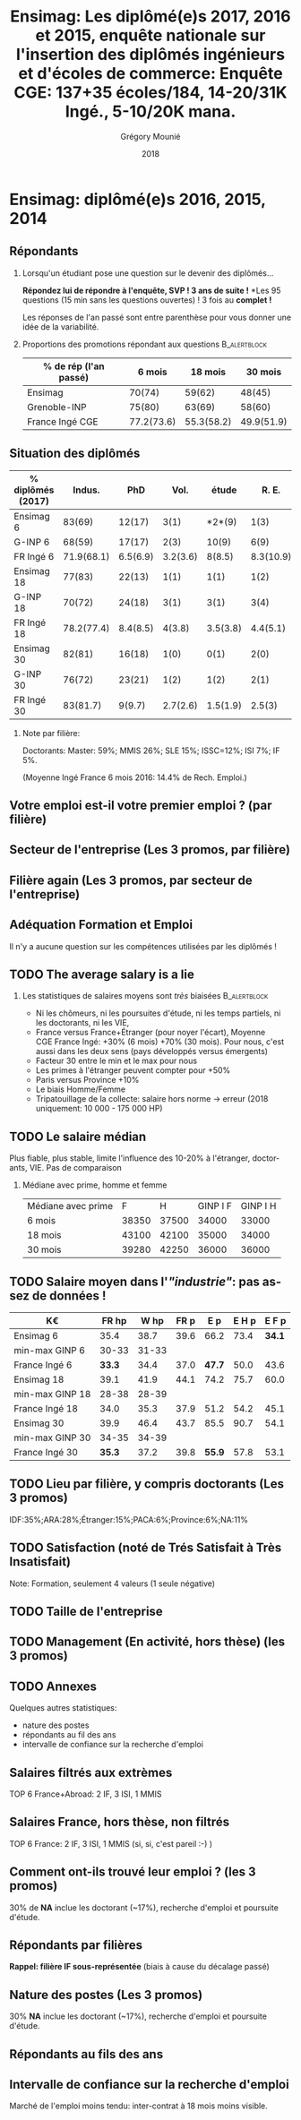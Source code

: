 #+TITLE: Ensimag: Les diplômé(e)s 2017, 2016 et 2015, enquête nationale sur l'insertion des diplômés ingénieurs et d'écoles de commerce: *Enquête CGE: 137+35 écoles/184, 14-20/31K Ingé., 5-10/20K mana.*
#+DATE: 2018
#+AUTHOR: Grégory Mounié
#+EMAIL: Gregory.Mounie@imag.fr
#+OPTIONS: ':nil *:t -:t ::t <:t H:2 \n:nil ^:t arch:headline
#+OPTIONS: author:t c:nil creator:comment d:(not "LOGBOOK") date:t
#+OPTIONS: e:t email:nil f:t inline:t num:t p:nil pri:nil stat:t
#+OPTIONS: tags:t tasks:t tex:t timestamp:t toc:nil todo:t |:t
#+DESCRIPTION:
#+EXCLUDE_TAGS: noexport
#+KEYWORDS:
#+LANGUAGE: en
#+SELECT_TAGS: export

#+OPTIONS: H:2
#+BEAMER_COLOR_THEME: spruce
#+BEAMER_FONT_THEME:
#+BEAMER_HEADER:  \usecolortheme{rose}
#+BEAMER_INNER_THEME:
#+BEAMER_OUTER_THEME:
#+BEAMER_THEME: Warsaw
#+LATEX_CLASS: beamer
#+LATEX_CLASS_OPTIONS: [presentation]
#+STARTUP: beamer

* Bibliography                                                     :noexport:
  [[./enquete-insertion-cge-2018.pdf][Enquête CGE 2018]]
  L'an passé, 25% sur tablette et smartphone

* Ensimag: diplômé(e)s 2016, 2015, 2014

** Répondants
   
*** Lorsqu'un étudiant pose une question sur le devenir des diplômés...
    *Répondez lui de répondre à l'enquête, SVP ! 3 ans de suite !*
    *Les 95 questions (15 min sans les questions ouvertes) ! 3 fois au
    *complet !*

    Les réponses de l'an passé sont entre parenthèse pour vous donner
    une idée de la variabilité.

#  Rappel: Étudiant \lambda: 7-8000 \euro/an, Lycéen
#    \lambda: 15000\euro/an, Ensimag \lambda: 23000 \euro/an, SupAero/Ulm/X \lambda: 66000 \euro/an;

*** Proportions des promotions répondant aux questions         :B_alertblock:
    :PROPERTIES:
    :BEAMER_env: alertblock
    :END:
   # Réponses à 6 mois: 74%; 18 mois: 62%; 30 mois: 45%.  (Comparable
   # moyenne Ingé France 2015: 6 mois 69.8%; 18 mois 56.2%; 30 mois
   # 49.6%; Moyenne G-INP 2016: 6 mois 80%; 18 mois 69%; 30 mois: 60%)
   | % de rép (l'an passé) |     6 mois |    18 mois |    30 mois |
   |-----------------------+------------+------------+------------|
   | Ensimag               |     70(74) |     59(62) |     48(45) |
   | Grenoble-INP          |     75(80) |     63(69) |     58(60) |
   | France Ingé CGE       | 77.2(73.6) | 55.3(58.2) | 49.9(51.9) |


# **** Contexte: "perte" d'IF à cause du décalage de diplôme
#      IF += 15% de cours en plus \Rightarrow décalage de 1 an du diplôme pour les
#      anciennes promotions ! Qui se résorbe maintenant petit à petit.


** Situation des diplômés

   | % diplômés (2017) |     Indus. |      PhD |     Vol. |    étude |     R. E. |       SA |
   |-------------------+------------+----------+----------+----------+-----------+----------|
   | Ensimag 6         |     83(69) |   12(17) |     3(1) |   *2*(9) |      1(3) |     2(2) |
   | G-INP 6           |     68(59) |   17(17) |     2(3) |    10(9) |      6(9) |     1(2) |
   | FR Ingé 6         | 71.9(68.1) | 6.5(6.9) | 3.2(3.6) |   8(8.5) | 8.3(10.9) |   2.1(2) |
   |-------------------+------------+----------+----------+----------+-----------+----------|
   | Ensimag 18        |     77(83) |   22(13) |     1(1) |     1(1) |      1(2) |     1(1) |
   | G-INP 18          |     70(72) |   24(18) |     3(1) |     3(1) |      3(4) |     1(1) |
   | FR Ingé 18        | 78.2(77.4) | 8.4(8.5) |   4(3.8) | 3.5(3.8) |  4.4(5.1) | 1.8(1.4) |
   |-------------------+------------+----------+----------+----------+-----------+----------|
   | Ensimag 30        |     82(81) |   16(18) |     1(0) |     0(1) |      2(0) |     2(0) |
   | G-INP 30          |     76(72) |   23(21) |     1(2) |     1(2) |      2(1) |     1(2) |
   | FR Ingé 30        |   83(81.7) |   9(9.7) | 2.7(2.6) | 1.5(1.9) |    2.5(3) | 1.3(1.1) |
   |-------------------+------------+----------+----------+----------+-----------+----------|

*** Note par filière:
    Doctorants: Master: 59%; MMIS 26%; SLE 15%; ISSC=12%; ISI 7%; IF 5%.
   # Comme tous les ans, pas de grande différence entre filières sauf sur
   # le doctorat. Plus de doctorat en Master (50%?), MMIS(27%), SLE
   # (18%), (ISSC 20%?), un peu moins en ISI (8%), beaucoup moins en IF
   # (3%).
   # Biais probable: réponses des doctorants locaux à 30 mois. 
   (Moyenne Ingé France 6 mois 2016: 14.4% de Rech. Emploi.)

** Votre emploi est-il votre premier emploi ? (par filière)

 #+ATTR_LATEX: :width 11cm
 [[./../Output/ensimag_2018_premieremploi_promo.png]]

** Secteur de l'entreprise (Les 3 promos, par filière)

   #+ATTR_LATEX: :width 12cm :height 7cm
   [[./../Output/ensimag_2018_secteurs_filiere.png]]

** Filière again (Les 3 promos, par secteur de l'entreprise)

   #+ATTR_LATEX: :width 12cm :height 7cm
   [[./../Output/ensimag_2018_filiere_secteurs.png]]

# # question posée en 2017 mais maintenant disparu
# ** Ceci n'est pas une question
#    ... de la CGE. Les compétences techniques utilisées (Les
#    3 promos, "dans l'industrie", 339 réponses)

#  #+ATTR_LATEX: :width 12cm :height 7cm
#  [[./../Output/ensimag_2017_competence.png]]
   
# ** Répartition des compétences utilisées (juste industrie).
#    Les compétences techniques utilisées (Les 3 promos, "dans
#    l'industrie", 339 réponses)

#    | -               |  Info | Math | !(Info OR Math) |   Spé |
#    |-----------------+-------+------+-----------------+-------|
#    | 339 Tous        |   87% |  41% |              7% |   93% |
#    | 10 Master       |   90% |  40% |             10% |    NA |
#    | 66 IF           | *58%* |  36% |           *20%* | *83%* |
#    | 137 ISI         |   95% |  25% |              4% |   65% |
#    | 5 ISSC          |  100% |   0% |              0% |    0% |
#    | 86 MMIS         |   91% |  63% |              3% |   35% |
#    | 24 SLE          |   91% |  20% |              4% |   45% |
#    |-----------------+-------+------+-----------------+-------|
#    | 55 IF doing Fi  |   54% |  60% |             22% |  100% |
#    | 21 !IF doing Fi |   81% |  19% |             19% |    NA |


# *** 9/339 diplômés sans info, ni math, ni finance:
#     4 "Others", 3 "Aviation industry", 1 "Marketing - Business", 1
#     "Process engineering"
** Adéquation Formation et Emploi
   Il n'y a aucune question sur les compétences utilisées par les
   diplômés !

  #+ATTR_LATEX: :width 12cm :height 7cm
  [[./../Output/ensimag_2018_satisfaction_filière.png]]  


** TODO The average salary is a lie
*** Les statistiques de salaires moyens sont /très/ biaisées   :B_alertblock:
    :PROPERTIES:
    :BEAMER_env: alertblock
    :END:
    - Ni les chômeurs, ni les poursuites d'étude, ni les temps
      partiels, ni les doctorants, ni les VIE,
    - France versus France+Étranger (pour noyer l'écart), Moyenne
      CGE France Ingé: +30% (6 mois) +70% (30 mois). Pour nous, c'est
      aussi dans les deux sens (pays développés versus émergents)
    - Facteur 30 entre le min et le max pour nous
    - Les primes à l'étranger peuvent compter pour +50%
    - Paris versus Province +10%
    - Le biais Homme/Femme
    - Tripatouillage de la collecte: salaire hors norme \rightarrow  erreur
      (2018 uniquement: 10 000 - 175 000 HP) 

** TODO Le salaire médian
   Plus fiable, plus stable, limite l'influence des 10-20% à
   l'étranger, doctorants, VIE. Pas de comparaison 
*** Médiane avec prime, homme et femme
   | Médiane avec prime |     F |     H | GINP I F | GINP I H |
   | 6 mois             | 38350 | 37500 |    34000 |    33000 |
   | 18 mois            | 43100 | 42100 |    35000 |    34000 |
   | 30 mois            | 39280 | 42250 |    36000 |    36000 |


** TODO Salaire moyen dans l'/"industrie"/: pas assez de données !
   | K\euro              |  FR hp |  W hp | FR p |    E p | E H p |  E F p |
   |-----------------+--------+-------+------+--------+-------+--------|
   | Ensimag 6       |   35.4 |  38.7 | 39.6 |   66.2 |  73.4 | *34.1* |
   | min-max GINP 6  |  30-33 | 31-33 |      |        |       |        |
   | France Ingé 6   | *33.3* |  34.4 | 37.0 | *47.7* |  50.0 |   43.6 |
   |-----------------+--------+-------+------+--------+-------+--------|
   | Ensimag 18      |   39.1 |  41.9 | 44.1 |   74.2 |  75.7 |   60.0 |
   | min-max GINP 18 |  28-38 | 28-39 |      |        |       |        |
   | France Ingé 18  |   34.0 |  35.3 | 37.9 |   51.2 |  54.2 |   45.1 |
   |-----------------+--------+-------+------+--------+-------+--------|
   | Ensimag 30      |   39.9 |  46.4 | 43.7 |   85.5 |  90.7 |   54.1 |
   | min-max GINP 30 |  34-35 | 34-39 |      |        |       |        |
   | France Ingé 30  | *35.3* |  37.2 | 39.8 | *55.9* |  57.8 |   53.1 |
   |-----------------+--------+-------+------+--------+-------+--------|

** TODO Calcul Salaire étranger                                    :noexport:
# Salaire Etr
# SalFR * xFR + SalEtr * xEtr = SalMonde
# Donc SalEtr = (SalMonde - SalFR * (1-xEtr))/Etr

| qui            | salMonde | salFR |          xEtr | SalEtr |
|----------------+----------+-------+---------------+--------|
| Tous HP 6      |     34.4 |  33.3 |         0.113 |   43.0 |
| Tous P  6      |     38.3 |  37.1 |         0.113 |   47.7 |
| Tous HP 18     |     35.3 |  34.0 |          0.12 |   44.8 |
| Tous P 18      |     39.5 |  37.9 |          0.12 |   51.2 |
| Tous HP 30     |     37.3 |  35.4 |         0.144 |   48.6 |
| Tous P 30      |     42.2 |  39.9 |         0.144 |   55.9 |
| Tous P H 6     |     39.3 |  37.9 |         0.116 |   50.0 |
| Tous P F 6     |     36.0 |  35.1 |         0.106 |   43.6 |
| Tous P H 18    |     40.7 |  38.8 |         0.123 |   54.2 |
| Tous P F 18    |     37.3 |  36.3 |         0.114 |   45.1 |
| Tous P H 30    |     43.6 |  41.0 |         0.155 |   57.8 |
| Tous P F 30    |     39.6 |  37.7 |         0.123 |   53.1 |
| GINP HP 6      |     34.4 |  32.9 | (548-481)/548 |   45.2 |
| GINP P 6       |     38.6 |  36.8 | (548-481)/548 |   51.5 |
| Ensimag HP 6   |          |       |               |    0.0 |
| Ensimag P 6    |          |       |               |    0.0 |
| Ensimag HP 18  |          |       |               |    0.0 |
| Ensimag P 18   |          |       |               |    0.0 |
| Ensimag HP 30  |          |       |               |    0.0 |
| Ensimag P 30   |          |       |               |    0.0 |
| Ensimag P H 6  |          |       |               |    0.0 |
| Ensimag P F 6  |          |       |               |    0.0 |
| Ensimag P H 18 |          |       |               |    0.0 |
| Ensimag P F 18 |          |       |               |    0.0 |
| Ensimag P H 30 |          |       |               |    0.0 |
| Ensimag P F 30 |          |       |               |    0.0 |
#+TBLFM: $5=($2 - ($3 * (1 - $4)))/$4;%.1f


** TODO Lieu par filière, y compris doctorants (Les 3 promos)
   IDF:35%;ARA:28%;Étranger:15%;PACA:6%;Province:6%;NA:11%

 #+ATTR_LATEX: :width 11.5cm :height 7cm
 [[./../Output/ensimag_2017_lieu.png]]


** TODO Satisfaction (noté de Trés Satisfait à Très Insatisfait)
   Note: Formation, seulement 4 valeurs (1 seule négative)

 #+ATTR_LATEX: :width 12cm :height 7cm
 [[./../Output/ensimag_2017_satisfaction.png]]

** TODO Taille de l'entreprise

 #+ATTR_LATEX: :width 11cm
 [[./../Output/ensimag_2017_tailles.png]]

** TODO Management (En activité, hors thèse) (les 3 promos)
 #+ATTR_LATEX: :width 11cm
 [[./../Output/ensimag_2017_management.png]]


** TODO Annexes
   Quelques autres statistiques:
   - nature des postes
   - répondants au fil des ans
   - intervalle de confiance sur la recherche d'emploi


** Salaires filtrés aux extrèmes
   TOP 6 France+Abroad: 2 IF, 3 ISI, 1 MMIS 
 #+ATTR_LATEX: :width 12cm :height 7cm
 [[./../Output/ensimag_2017_salaire_total_inf100000.png]]

** Salaires France, hors thèse, non filtrés
   TOP 6 France: 2 IF, 3 ISI, 1 MMIS (si, si, c'est pareil :-) )

 #+ATTR_LATEX: :width 12cm :height 7cm
 [[./../Output/ensimag_2017_salaire_france_industrie.png]]

** Comment ont-ils trouvé leur emploi ? (les 3 promos)   
30% de *NA* inclue les doctorant (~17%), recherche d'emploi et poursuite d'étude.

 #+ATTR_LATEX: :width 11cm
[[./../Output/ensimag_2017_methode.png]]

** Situation des diplômés                                          :noexport:

   Comme tous les ans, plus de doctorat en Master et MMIS, moins en
   ISI, beaucoup moins en IF.
   # Comme tous les ans, pas de grande différence entre filières sauf sur
   # le doctorat. Plus de doctorat en Master (50%?), MMIS(27%), SLE
   # (18%), (ISSC 20%?), un peu moins en ISI (8%), beaucoup moins en IF
   # (3%).
   Biais possible: sur-réponses des doctorants locaux. 
   (Moyenne Ingé France 6 mois: 14.4% de recherche d'emploi)

 #+ATTR_LATEX: :width 11cm
 [[./../Output/ensimag_2017_situation.png]]

** Répondants par filières

   *Rappel: filière IF sous-représentée* (biais à cause du décalage passé)

   #+ATTR_LATEX: :width 12cm :height 7cm
   [[./../Output/ensimag_2017_repondants_filiere.png]]

** Nature des postes (Les 3 promos)
30% *NA* inclue les doctorant (~17%), recherche d'emploi et poursuite d'étude.

 #+ATTR_LATEX: :width 12cm :height 6cm
 [[./../Output/ensimag_2017_postes.png]]


** Répondants au fils des ans

 #+ATTR_LATEX: :width 11.5cm :height 7cm
 [[./../Output/repondants17.png]]

** Intervalle de confiance sur la recherche d'emploi

Marché de l'emploi moins tendu: inter-contrat à 18 mois moins visible.

 #+ATTR_LATEX: :width 6cm
 [[./../Output/ensimag_itchomeur_6mois.png]]
 #+ATTR_LATEX: :width 6cm
 [[./../Output/ensimag_itchomeur_18mois.png]]



* Demandes							   :noexport:
** TODO satisfaction formation par filière
** DONE part à l'étranger
** DONE satisfaction travail et formation
** DONE salaire boxplot
** DONE combien d'emploi avant la situation
   - premier emploi
** DONE taux d'abstention
** DONE compétence les plus utiles
** DONE combien on travailler dans la boite à la fin du PFE
   - méthode pour trouver leur emploi
** DONE % doctorat
** DONE taille des entreprises
** DONE % de poursuite d'étude
** DONE localisation
** DONE salaire moyen juste France et entreprises
** DONE proportion de management
